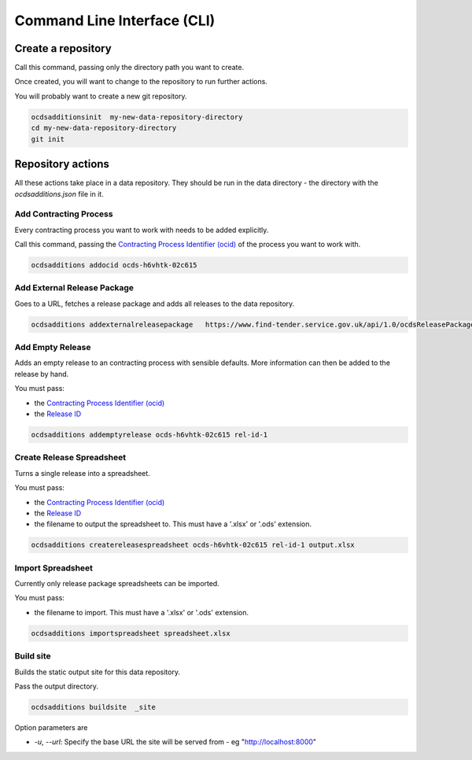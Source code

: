 Command Line Interface (CLI)
============================

Create a repository
-------------------

Call this command, passing only the directory path you want to create.

Once created, you will want to change to the repository to run further actions.

You will probably want to create a new git repository.

.. code-block:: bash

    ocdsadditionsinit  my-new-data-repository-directory
    cd my-new-data-repository-directory
    git init

Repository actions
------------------

All these actions take place in a data repository. They should be run in the data directory - the directory with the `ocdsadditions.json` file in it.

Add Contracting Process
~~~~~~~~~~~~~~~~~~~~~~~

Every contracting process you want to work with needs to be added explicitly.

Call this command, passing the `Contracting Process Identifier (ocid) <https://standard.open-contracting.org/latest/en/schema/identifiers/#contracting-process-identifier-ocid>`_ of the process you want to work with.


.. code-block:: bash

    ocdsadditions addocid ocds-h6vhtk-02c615

Add External Release Package
~~~~~~~~~~~~~~~~~~~~~~~~~~~~

Goes to a URL, fetches a release package and adds all releases to the data repository.

.. code-block:: bash

    ocdsadditions addexternalreleasepackage   https://www.find-tender.service.gov.uk/api/1.0/ocdsReleasePackages/016035-2021

Add Empty Release
~~~~~~~~~~~~~~~~~

Adds an empty release to an contracting process with sensible defaults. More information can then be added to the release by hand.

You must pass:

* the `Contracting Process Identifier (ocid) <https://standard.open-contracting.org/latest/en/schema/identifiers/#contracting-process-identifier-ocid>`_
* the `Release ID <https://standard.open-contracting.org/latest/en/schema/identifiers/#release-id>`_

.. code-block:: bash

    ocdsadditions addemptyrelease ocds-h6vhtk-02c615 rel-id-1

Create Release Spreadsheet
~~~~~~~~~~~~~~~~~~~~~~~~~~

Turns a single release into a spreadsheet.

You must pass:

* the `Contracting Process Identifier (ocid) <https://standard.open-contracting.org/latest/en/schema/identifiers/#contracting-process-identifier-ocid>`_
* the `Release ID <https://standard.open-contracting.org/latest/en/schema/identifiers/#release-id>`_
* the filename to output the spreadsheet to. This must have a '.xlsx' or '.ods' extension.

.. code-block:: bash

    ocdsadditions createreleasespreadsheet ocds-h6vhtk-02c615 rel-id-1 output.xlsx

Import Spreadsheet
~~~~~~~~~~~~~~~~~~

Currently only release package spreadsheets can be imported.

You must pass:

* the filename to import. This must have a '.xlsx' or '.ods' extension.

.. code-block:: bash

    ocdsadditions importspreadsheet spreadsheet.xlsx

Build site
~~~~~~~~~~

Builds the static output site for this data repository.

Pass the output directory.

.. code-block:: bash

    ocdsadditions buildsite  _site

Option parameters are

* `-u`, `--url`: Specify the base URL the site will be served from - eg "http://localhost:8000"
